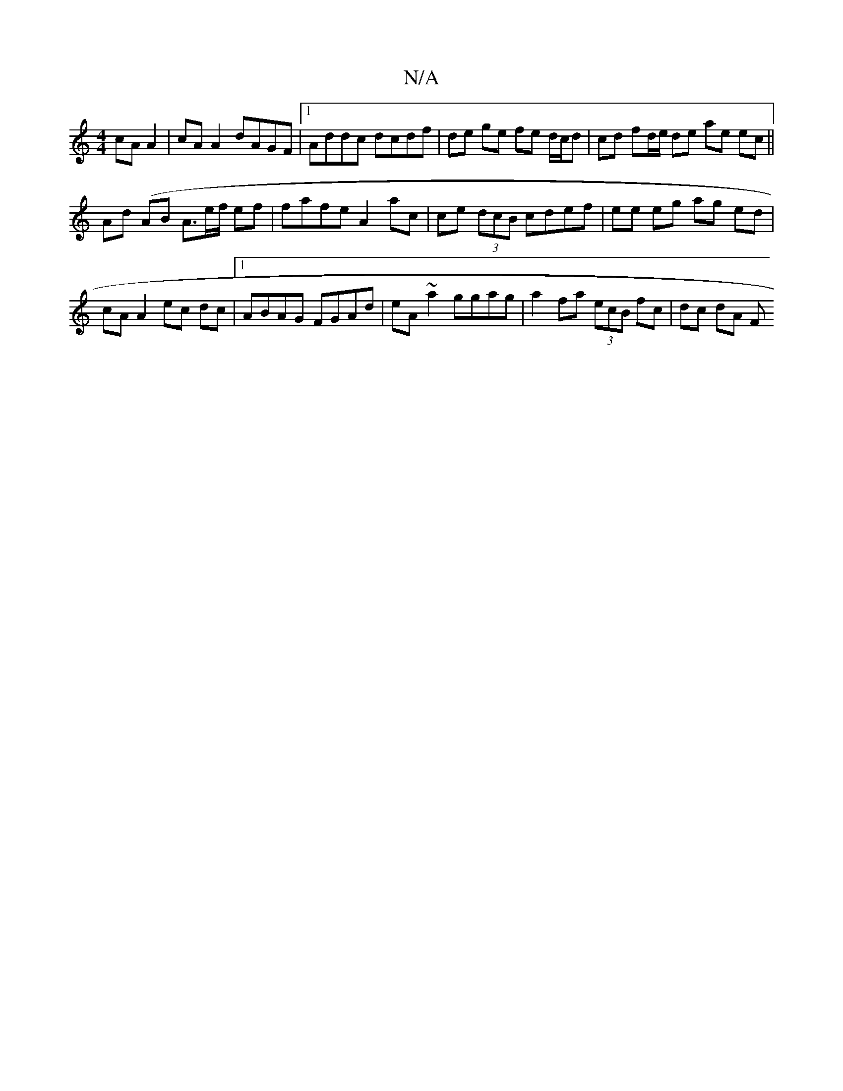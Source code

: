 X:1
T:N/A
M:4/4
R:N/A
K:Cmajor
cA A2 | cA A2 dAGF |1 Addc dcdf | de ge fe d/c/d | cd fd/e/ de ae ec ||
Ad (AB A3/2e/2f/2 ef|fafe A2 ac | ce (3dcB cdef | ee eg ag ed | cA A2 ec dc |1 ABAG FGAd | eA ~a2 ggag | a2fa (3ecB fc | dc dA F